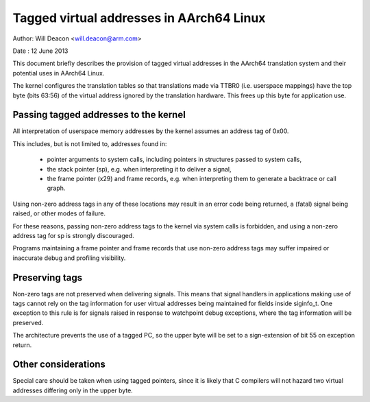 =========================================
Tagged virtual addresses in AArch64 Linux
=========================================

Author: Will Deacon <will.deacon@arm.com>

Date  : 12 June 2013

This document briefly describes the provision of tagged virtual
addresses in the AArch64 translation system and their potential uses
in AArch64 Linux.

The kernel configures the translation tables so that translations made
via TTBR0 (i.e. userspace mappings) have the top byte (bits 63:56) of
the virtual address ignored by the translation hardware. This frees up
this byte for application use.


Passing tagged addresses to the kernel
--------------------------------------

All interpretation of userspace memory addresses by the kernel assumes
an address tag of 0x00.

This includes, but is not limited to, addresses found in:

 - pointer arguments to system calls, including pointers in structures
   passed to system calls,

 - the stack pointer (sp), e.g. when interpreting it to deliver a
   signal,

 - the frame pointer (x29) and frame records, e.g. when interpreting
   them to generate a backtrace or call graph.

Using non-zero address tags in any of these locations may result in an
error code being returned, a (fatal) signal being raised, or other modes
of failure.

For these reasons, passing non-zero address tags to the kernel via
system calls is forbidden, and using a non-zero address tag for sp is
strongly discouraged.

Programs maintaining a frame pointer and frame records that use non-zero
address tags may suffer impaired or inaccurate debug and profiling
visibility.


Preserving tags
---------------

Non-zero tags are not preserved when delivering signals. This means that
signal handlers in applications making use of tags cannot rely on the
tag information for user virtual addresses being maintained for fields
inside siginfo_t. One exception to this rule is for signals raised in
response to watchpoint debug exceptions, where the tag information will
be preserved.

The architecture prevents the use of a tagged PC, so the upper byte will
be set to a sign-extension of bit 55 on exception return.


Other considerations
--------------------

Special care should be taken when using tagged pointers, since it is
likely that C compilers will not hazard two virtual addresses differing
only in the upper byte.
